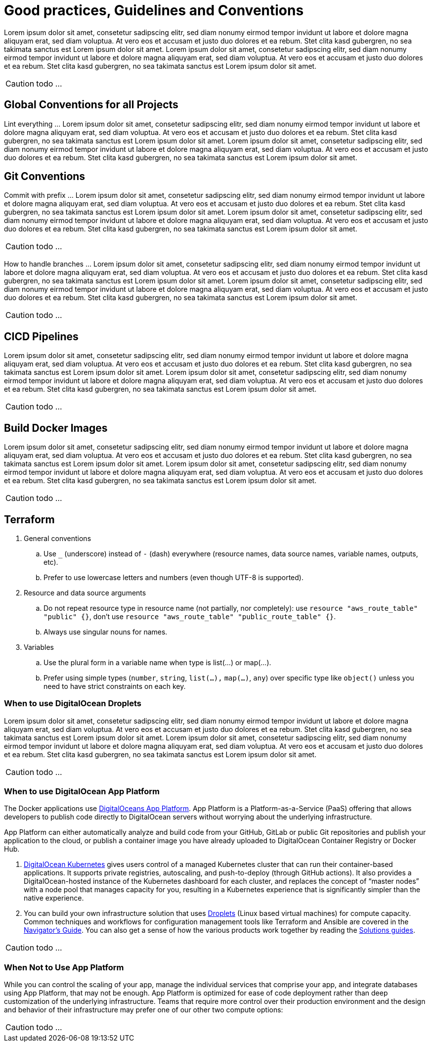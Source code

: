 = Good practices, Guidelines and Conventions

Lorem ipsum dolor sit amet, consetetur sadipscing elitr, sed diam nonumy eirmod tempor invidunt ut labore et dolore magna aliquyam erat, sed diam voluptua. At vero eos et accusam et justo duo dolores et ea rebum. Stet clita kasd gubergren, no sea takimata sanctus est Lorem ipsum dolor sit amet. Lorem ipsum dolor sit amet, consetetur sadipscing elitr, sed diam nonumy eirmod tempor invidunt ut labore et dolore magna aliquyam erat, sed diam voluptua. At vero eos et accusam et justo duo dolores et ea rebum. Stet clita kasd gubergren, no sea takimata sanctus est Lorem ipsum dolor sit amet.

CAUTION: todo ...

== Global Conventions for all Projects
Lint everything ... Lorem ipsum dolor sit amet, consetetur sadipscing elitr, sed diam nonumy eirmod tempor invidunt ut labore et dolore magna aliquyam erat, sed diam voluptua. At vero eos et accusam et justo duo dolores et ea rebum. Stet clita kasd gubergren, no sea takimata sanctus est Lorem ipsum dolor sit amet. Lorem ipsum dolor sit amet, consetetur sadipscing elitr, sed diam nonumy eirmod tempor invidunt ut labore et dolore magna aliquyam erat, sed diam voluptua. At vero eos et accusam et justo duo dolores et ea rebum. Stet clita kasd gubergren, no sea takimata sanctus est Lorem ipsum dolor sit amet.

== Git Conventions
Commit with prefix ... Lorem ipsum dolor sit amet, consetetur sadipscing elitr, sed diam nonumy eirmod tempor invidunt ut labore et dolore magna aliquyam erat, sed diam voluptua. At vero eos et accusam et justo duo dolores et ea rebum. Stet clita kasd gubergren, no sea takimata sanctus est Lorem ipsum dolor sit amet. Lorem ipsum dolor sit amet, consetetur sadipscing elitr, sed diam nonumy eirmod tempor invidunt ut labore et dolore magna aliquyam erat, sed diam voluptua. At vero eos et accusam et justo duo dolores et ea rebum. Stet clita kasd gubergren, no sea takimata sanctus est Lorem ipsum dolor sit amet.

CAUTION: todo ...

How to handle branches ... Lorem ipsum dolor sit amet, consetetur sadipscing elitr, sed diam nonumy eirmod tempor invidunt ut labore et dolore magna aliquyam erat, sed diam voluptua. At vero eos et accusam et justo duo dolores et ea rebum. Stet clita kasd gubergren, no sea takimata sanctus est Lorem ipsum dolor sit amet. Lorem ipsum dolor sit amet, consetetur sadipscing elitr, sed diam nonumy eirmod tempor invidunt ut labore et dolore magna aliquyam erat, sed diam voluptua. At vero eos et accusam et justo duo dolores et ea rebum. Stet clita kasd gubergren, no sea takimata sanctus est Lorem ipsum dolor sit amet.

CAUTION: todo ...

== CICD Pipelines
Lorem ipsum dolor sit amet, consetetur sadipscing elitr, sed diam nonumy eirmod tempor invidunt ut labore et dolore magna aliquyam erat, sed diam voluptua. At vero eos et accusam et justo duo dolores et ea rebum. Stet clita kasd gubergren, no sea takimata sanctus est Lorem ipsum dolor sit amet. Lorem ipsum dolor sit amet, consetetur sadipscing elitr, sed diam nonumy eirmod tempor invidunt ut labore et dolore magna aliquyam erat, sed diam voluptua. At vero eos et accusam et justo duo dolores et ea rebum. Stet clita kasd gubergren, no sea takimata sanctus est Lorem ipsum dolor sit amet.

CAUTION: todo ...

== Build Docker Images
Lorem ipsum dolor sit amet, consetetur sadipscing elitr, sed diam nonumy eirmod tempor invidunt ut labore et dolore magna aliquyam erat, sed diam voluptua. At vero eos et accusam et justo duo dolores et ea rebum. Stet clita kasd gubergren, no sea takimata sanctus est Lorem ipsum dolor sit amet. Lorem ipsum dolor sit amet, consetetur sadipscing elitr, sed diam nonumy eirmod tempor invidunt ut labore et dolore magna aliquyam erat, sed diam voluptua. At vero eos et accusam et justo duo dolores et ea rebum. Stet clita kasd gubergren, no sea takimata sanctus est Lorem ipsum dolor sit amet.

CAUTION: todo ...

== Terraform
. General conventions
.. Use `_` (underscore) instead of `-` (dash) everywhere (resource names, data source names, variable names, outputs, etc).
.. Prefer to use lowercase letters and numbers (even though UTF-8 is supported).
. Resource and data source arguments
.. Do not repeat resource type in resource name (not partially, nor completely): use `resource "aws_route_table" "public" {}`, don't use `resource "aws_route_table" "public_route_table" {}`.
.. Always use singular nouns for names.
. Variables
.. Use the plural form in a variable name when type is list(...) or map(...).
.. Prefer using simple types (`number`, `string`, `list(...),` `map(...)`, `any`) over specific type like `object()` unless you need to have strict constraints on each key.

=== When to use DigitalOcean Droplets
Lorem ipsum dolor sit amet, consetetur sadipscing elitr, sed diam nonumy eirmod tempor invidunt ut labore et dolore magna aliquyam erat, sed diam voluptua. At vero eos et accusam et justo duo dolores et ea rebum. Stet clita kasd gubergren, no sea takimata sanctus est Lorem ipsum dolor sit amet. Lorem ipsum dolor sit amet, consetetur sadipscing elitr, sed diam nonumy eirmod tempor invidunt ut labore et dolore magna aliquyam erat, sed diam voluptua. At vero eos et accusam et justo duo dolores et ea rebum. Stet clita kasd gubergren, no sea takimata sanctus est Lorem ipsum dolor sit amet.

CAUTION: todo ...

=== When to use DigitalOcean App Platform
The Docker applications use link:https://docs.digitalocean.com/products/app-platform[DigitalOceans App Platform]. App Platform is a Platform-as-a-Service (PaaS) offering that allows developers to publish code directly to DigitalOcean servers without worrying about the underlying infrastructure.

App Platform can either automatically analyze and build code from your GitHub, GitLab or public Git repositories and publish your application to the cloud, or publish a container image you have already uploaded to DigitalOcean Container Registry or Docker Hub.

. link:https://docs.digitalocean.com/products/kubernetes[DigitalOcean Kubernetes] gives users control of a managed Kubernetes cluster that can run their container-based applications. It supports private registries, autoscaling, and push-to-deploy (through GitHub actions). It also provides a DigitalOcean-hosted instance of the Kubernetes dashboard for each cluster, and replaces the concept of “master nodes” with a node pool that manages capacity for you, resulting in a Kubernetes experience that is significantly simpler than the native experience.
. You can build your own infrastructure solution that uses link:https://docs.digitalocean.com/products/droplets/[Droplets] (Linux based virtual machines) for compute capacity. Common techniques and workflows for configuration management tools like Terraform and Ansible are covered in the link:https://github.com/digitalocean/navigators-guide/releases[Navigator's Guide]. You can also get a sense of how the various products work together by reading the link:https://www.digitalocean.com/business[Solutions guides].

CAUTION: todo ...

=== When Not to Use App Platform
While you can control the scaling of your app, manage the individual services that comprise your app, and integrate databases using App Platform, that may not be enough. App Platform is optimized for ease of code deployment rather than deep customization of the underlying infrastructure. Teams that require more control over their production environment and the design and behavior of their infrastructure may prefer one of our other two compute options:

CAUTION: todo ...
